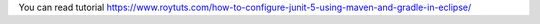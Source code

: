 You can read tutorial https://www.roytuts.com/how-to-configure-junit-5-using-maven-and-gradle-in-eclipse/
